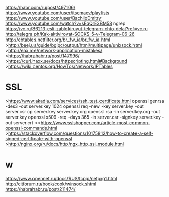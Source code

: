 https://habr.com/ru/post/497106/
https://www.youtube.com/user/itsemaev/playlists
https://www.youtube.com/user/BachiloDmitry
https://www.youtube.com/watch?v=sEqQrE38M58
ngrep
https://vc.ru/36213-esli-zablokiruyut-telegram-chto-delat?ref=vc.ru
http://telegra.ph/Kak-aktivirovat-SOCKS-5-v-Telegram-06-26
http://ebtables.netfilter.org/br_fw_ia/br_fw_ia.html
>http://beej.us/guide/bgipc/output/html/multipage/unixsock.html
>http://eax.me/network-application-mistakes/
>https://habrahabr.ru/post/147996/
>https://curl.haxx.se/docs/httpscripting.html#Background
>https://wiki.centos.org/HowTos/Network/IPTables

* SSL
>https://www.akadia.com/services/ssh_test_certificate.html
      openssl genrsa -des3 -out server.key 1024
      openssl req -new -key server.key -out server.csr
      cp server.key server.key.org
      openssl rsa -in server.key.org -out server.key
      openssl x509 -req -days 365 -in server.csr -signkey server.key -out server.crt
>>https://www.sslshopper.com/article-most-common-openssl-commands.html
>https://stackoverflow.com/questions/10175812/how-to-create-a-self-signed-certificate-with-openssl
>http://nginx.org/ru/docs/http/ngx_http_ssl_module.html

* w
https://www.opennet.ru/docs/RUS/tcpip/netprg1.html
http://citforum.ru/book/cook/winsock.shtml
https://habrahabr.ru/post/211474/
